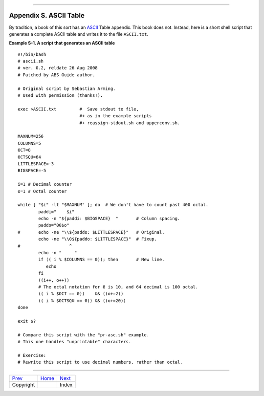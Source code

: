 +----------------------------------+----+----------------------------+
| Advanced Bash-Scripting Guide:   |
+==================================+====+============================+
| `Prev <copyright.html>`_         |    | `Next <xrefindex.html>`_   |
+----------------------------------+----+----------------------------+

--------------

Appendix S. ASCII Table
=======================

By tradition, a book of this sort has an
`ASCII <special-chars.html#ASCIIDEF>`_ Table appendix. This book does
not. Instead, here is a short shell script that generates a complete
ASCII table and writes it to the file ``ASCII.txt``.

**Example S-1. A script that generates an ASCII table**

::

    #!/bin/bash
    # ascii.sh
    # ver. 0.2, reldate 26 Aug 2008
    # Patched by ABS Guide author.

    # Original script by Sebastian Arming.
    # Used with permission (thanks!).

    exec >ASCII.txt         #  Save stdout to file,
                            #+ as in the example scripts
                            #+ reassign-stdout.sh and upperconv.sh.

    MAXNUM=256
    COLUMNS=5
    OCT=8
    OCTSQU=64
    LITTLESPACE=-3
    BIGSPACE=-5

    i=1 # Decimal counter
    o=1 # Octal counter

    while [ "$i" -lt "$MAXNUM" ]; do  # We don't have to count past 400 octal.
            paddi="    $i"
            echo -n "${paddi: $BIGSPACE}  "       # Column spacing.
            paddo="00$o"
    #       echo -ne "\\${paddo: $LITTLESPACE}"   # Original.
            echo -ne "\\0${paddo: $LITTLESPACE}"  # Fixup.
    #                   ^
            echo -n "     "
            if (( i % $COLUMNS == 0)); then       # New line.
               echo
            fi
            ((i++, o++))
            # The octal notation for 8 is 10, and 64 decimal is 100 octal.
            (( i % $OCT == 0))    && ((o+=2))
            (( i % $OCTSQU == 0)) && ((o+=20))
    done

    exit $?

    # Compare this script with the "pr-asc.sh" example.
    # This one handles "unprintable" characters.

    # Exercise:
    # Rewrite this script to use decimal numbers, rather than octal.

--------------

+----------------------------+------------------------+----------------------------+
| `Prev <copyright.html>`_   | `Home <index.html>`_   | `Next <xrefindex.html>`_   |
+----------------------------+------------------------+----------------------------+
| Copyright                  |                        | Index                      |
+----------------------------+------------------------+----------------------------+

